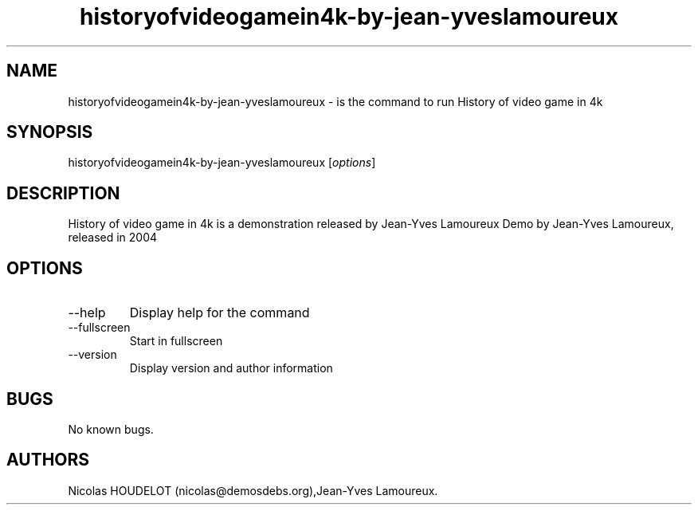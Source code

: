 .\" Automatically generated by Pandoc 2.9.2.1
.\"
.TH "historyofvideogamein4k-by-jean-yveslamoureux" "6" "2016-02-28" "History of video game in 4k User Manuals" ""
.hy
.SH NAME
.PP
historyofvideogamein4k-by-jean-yveslamoureux - is the command to run
History of video game in 4k
.SH SYNOPSIS
.PP
historyofvideogamein4k-by-jean-yveslamoureux [\f[I]options\f[R]]
.SH DESCRIPTION
.PP
History of video game in 4k is a demonstration released by Jean-Yves
Lamoureux Demo by Jean-Yves Lamoureux, released in 2004
.SH OPTIONS
.TP
--help
Display help for the command
.TP
--fullscreen
Start in fullscreen
.TP
--version
Display version and author information
.SH BUGS
.PP
No known bugs.
.SH AUTHORS
Nicolas HOUDELOT (nicolas\[at]demosdebs.org),Jean-Yves Lamoureux.
